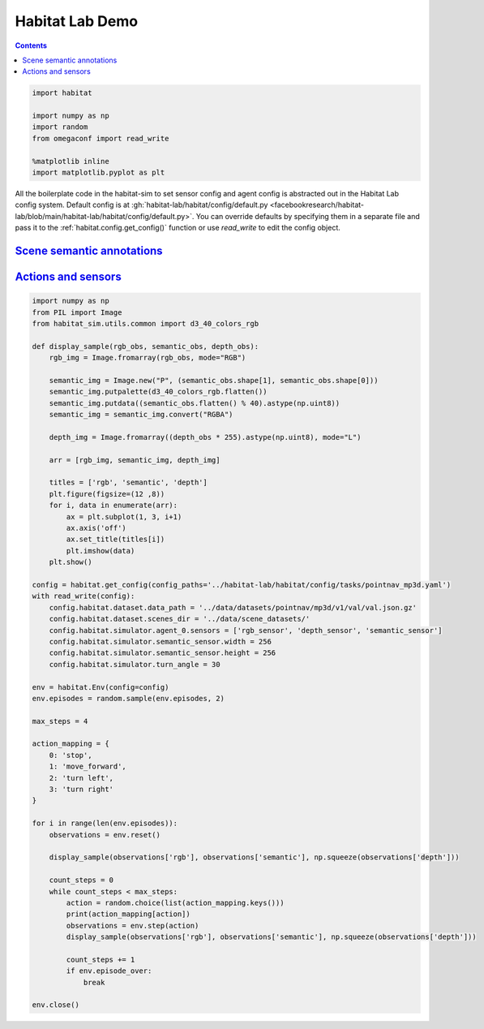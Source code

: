 Habitat Lab Demo
################

.. contents::
    :class: m-block m-default

.. code:: py

    import habitat

    import numpy as np
    import random
    from omegaconf import read_write

    %matplotlib inline
    import matplotlib.pyplot as plt

All the boilerplate code in the habitat-sim to set sensor config and agent
config is abstracted out in the Habitat Lab config system. Default config is at
:gh:`habitat-lab/habitat/config/default.py <facebookresearch/habitat-lab/blob/main/habitat-lab/habitat/config/default.py>`.
You can override defaults by specifying them in a separate file and pass it to
the :ref:`habitat.config.get_config()` function or use `read_write` to edit
the config object.

.. code-figure::

    .. code:: py

        config = habitat.get_config(config_paths='../habitat-lab/habitat/config/tasks/pointnav_mp3d.yaml')
        with read_write(config):
            config.habitat.dataset.data_path = '../data/datasets/pointnav/mp3d/v1/val/val.json.gz'
            config.habitat.dataset.scenes_dir = '../data/scene_datasets/'

        env = habitat.Env(config=config)

    .. code:: shell-session
        :class: m-nopad

        2019-06-06 16:11:35,200 initializing sim Sim-v0
        2019-06-06 16:11:46,171 initializing task Nav-v0

`Scene semantic annotations`_
=============================

.. code-figure::

    .. code:: py

        def print_scene_recur(scene, limit_output=10):
            count = 0
            for level in scene.levels:
                print(
                    f"Level id:{level.id}, center:{level.aabb.center},"
                    f" dims:{level.aabb.sizes}"
                )
                for region in level.regions:
                    print(
                        f"Region id:{region.id}, category:{region.category.name()},"
                        f" center:{region.aabb.center}, dims:{region.aabb.sizes}"
                    )
                    for obj in region.objects:
                        print(
                            f"Object id:{obj.id}, category:{obj.category.name()},"
                            f" center:{obj.aabb.center}, dims:{obj.aabb.sizes}"
                        )
                        count += 1
                        if count >= limit_output:
                            return None

        # Print semantic annotation information (id, category, bounding box details)
        # for the current scene in a hierarchical fashion
        scene = env.sim.semantic_annotations()
        print_scene_recur(scene, limit_output=15)

        env.close()
        # Note: Since only one OpenGL is allowed per process,
        # you have to close the current env before instantiating a new one.

    .. code:: shell-session
        :class: m-nopad m-console-wrap

        Level id:0, center:[11.0210495  3.996935   3.3452997], dims:[ 43.0625    8.19569 -30.1122 ]
        Region id:0_0, category:rec/game, center:[16.61225    2.7802274 11.577564 ], dims:[10.364299   5.5838847 -4.14447  ]
        Object id:0_0_0, category:ceiling, center:[16.5905   4.54488 11.269  ], dims:[9.984315  4.0917997 2.1377602]
        Object id:0_0_1, category:wall, center:[16.5865     2.6818905 13.4147   ], dims:[9.69278   0.5280709 5.4398193]
        Object id:0_0_2, category:wall, center:[21.6013     1.7400599 11.3493   ], dims:[3.5423203  0.41668844 3.921341  ]
        Object id:0_0_3, category:door, center:[11.5374     1.2431393 10.386599 ], dims:[1.2573967  2.5311599  0.41445923]
        Object id:0_0_4, category:door, center:[20.6332     1.2136002 13.5958   ], dims:[0.15834427 2.4860601  1.1674671 ]
        Object id:0_0_5, category:wall, center:[16.5946    2.66614   9.331001], dims:[9.72554    0.23693037 5.3787804 ]
        Object id:0_0_6, category:window, center:[16.5822    2.852209 13.596898], dims:[1.5934639  0.16375065 1.2588081 ]
        Object id:0_0_7, category:beam, center:[16.6094    5.32839  11.348299], dims:[0.5116577  0.35226822 3.8936386 ]
        Object id:0_0_8, category:floor, center:[16.586       0.07907867 11.406     ], dims:[10.48608    4.3792195  0.2833004]
        Object id:0_0_9, category:lighting, center:[11.798      1.9214487 11.313999 ], dims:[0.25683594 0.5076561  0.15560722]
        Object id:0_0_10, category:wall, center:[11.57       1.7476702 11.3347   ], dims:[3.54352    0.41701245 3.9231815 ]
        Object id:0_0_11, category:misc, center:[16.5943   2.29591 11.4341 ], dims:[10.428299  4.48172   4.676901]
        Object id:0_0_12, category:door, center:[11.5234     1.2489185 12.228199 ], dims:[1.2521439  2.5423803  0.46386147]
        Object id:0_0_13, category:door, center:[16.5833     1.1790485 13.490699 ], dims:[5.45306   0.3474083 2.4161606]
        Object id:0_0_14, category:window, center:[21.6362     1.2518396 12.2613   ], dims:[1.1998444  2.5486398  0.37800598]

`Actions and sensors`_
======================

.. code:: py
    :class: m-console-wrap

    import numpy as np
    from PIL import Image
    from habitat_sim.utils.common import d3_40_colors_rgb

    def display_sample(rgb_obs, semantic_obs, depth_obs):
        rgb_img = Image.fromarray(rgb_obs, mode="RGB")

        semantic_img = Image.new("P", (semantic_obs.shape[1], semantic_obs.shape[0]))
        semantic_img.putpalette(d3_40_colors_rgb.flatten())
        semantic_img.putdata((semantic_obs.flatten() % 40).astype(np.uint8))
        semantic_img = semantic_img.convert("RGBA")

        depth_img = Image.fromarray((depth_obs * 255).astype(np.uint8), mode="L")

        arr = [rgb_img, semantic_img, depth_img]

        titles = ['rgb', 'semantic', 'depth']
        plt.figure(figsize=(12 ,8))
        for i, data in enumerate(arr):
            ax = plt.subplot(1, 3, i+1)
            ax.axis('off')
            ax.set_title(titles[i])
            plt.imshow(data)
        plt.show()

    config = habitat.get_config(config_paths='../habitat-lab/habitat/config/tasks/pointnav_mp3d.yaml')
    with read_write(config):
        config.habitat.dataset.data_path = '../data/datasets/pointnav/mp3d/v1/val/val.json.gz'
        config.habitat.dataset.scenes_dir = '../data/scene_datasets/'
        config.habitat.simulator.agent_0.sensors = ['rgb_sensor', 'depth_sensor', 'semantic_sensor']
        config.habitat.simulator.semantic_sensor.width = 256
        config.habitat.simulator.semantic_sensor.height = 256
        config.habitat.simulator.turn_angle = 30

    env = habitat.Env(config=config)
    env.episodes = random.sample(env.episodes, 2)

    max_steps = 4

    action_mapping = {
        0: 'stop',
        1: 'move_forward',
        2: 'turn left',
        3: 'turn right'
    }

    for i in range(len(env.episodes)):
        observations = env.reset()

        display_sample(observations['rgb'], observations['semantic'], np.squeeze(observations['depth']))

        count_steps = 0
        while count_steps < max_steps:
            action = random.choice(list(action_mapping.keys()))
            print(action_mapping[action])
            observations = env.step(action)
            display_sample(observations['rgb'], observations['semantic'], np.squeeze(observations['depth']))

            count_steps += 1
            if env.episode_over:
                break

    env.close()

.. image:: habitat-lab-demo.png
    :alt: Actions and sensors
